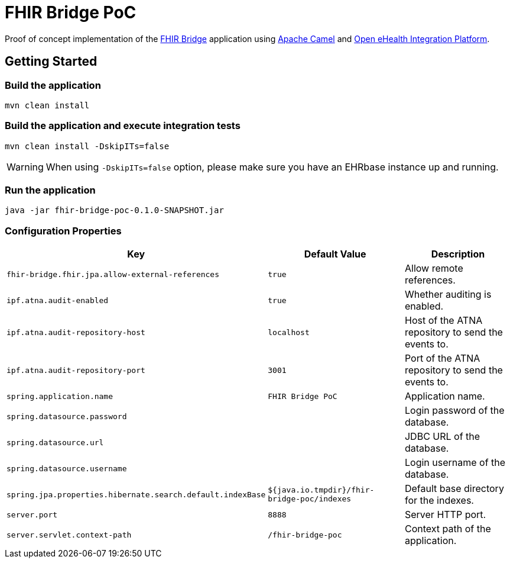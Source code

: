 = FHIR Bridge PoC

Proof of concept implementation of the https://github.com/ehrbase/fhir-bridge[FHIR Bridge] application using
https://camel.apache.org/[Apache Camel] and https://github.com/oehf/ipf[Open eHealth Integration Platform].

== Getting Started

=== Build the application

[source]
----
mvn clean install
----

=== Build the application and execute integration tests

----
mvn clean install -DskipITs=false
----

WARNING: When using `-DskipITs=false` option, please make sure you have an EHRbase instance up and running.

=== Run the application

[source]
----
java -jar fhir-bridge-poc-0.1.0-SNAPSHOT.jar
----

=== Configuration Properties

|===
|Key | Default Value |Description

|`fhir-bridge.fhir.jpa.allow-external-references`
|`true`
|Allow remote references.

|`ipf.atna.audit-enabled`
|`true`
|Whether auditing is enabled.

|`ipf.atna.audit-repository-host`
|`localhost`
|Host of the ATNA repository to send the events to.

|`ipf.atna.audit-repository-port`
|`3001`
|Port of the ATNA repository to send the events to.

|`spring.application.name`
|`FHIR Bridge PoC`
|Application name.

|`spring.datasource.password`
|
|Login password of the database.

|`spring.datasource.url`
|
|JDBC URL of the database.

|`spring.datasource.username`
|
|Login username of the database.

|`spring.jpa.properties.hibernate.search.default.indexBase`
|`${java.io.tmpdir}/fhir-bridge-poc/indexes`
|Default base directory for the indexes.

|`server.port`
|`8888`
|Server HTTP port.

|`server.servlet.context-path`
|`/fhir-bridge-poc`
|Context path of the application.

|===
